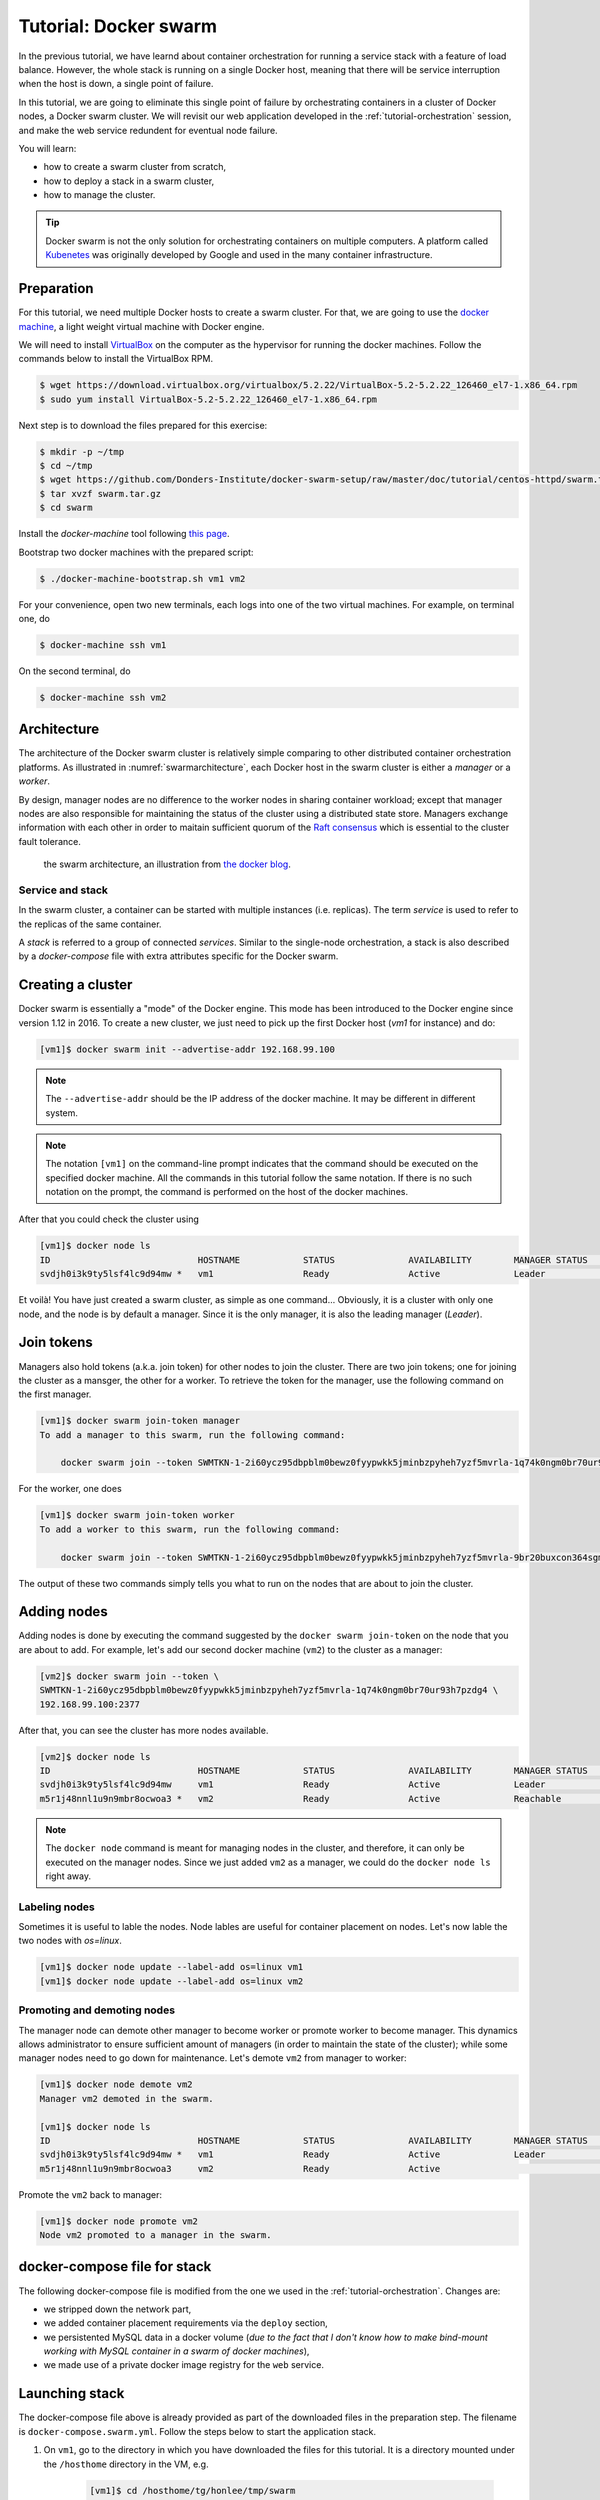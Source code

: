 Tutorial: Docker swarm
**********************

In the previous tutorial, we have learnd about container orchestration for running a service stack with a feature of load balance.  However, the whole stack is running on a single Docker host, meaning that there will be service interruption when the host is down, a single point of failure.

In this tutorial, we are going to eliminate this single point of failure by orchestrating containers in a cluster of Docker nodes, a Docker swarm cluster.  We will revisit our web application developed in the :ref:`tutorial-orchestration` session, and make the web service redundent for eventual node failure.

You will learn:

- how to create a swarm cluster from scratch,
- how to deploy a stack in a swarm cluster,
- how to manage the cluster.

.. tip::
    Docker swarm is not the only solution for orchestrating containers on multiple computers.  A platform called `Kubenetes <https://kubernetes.io/>`_ was originally developed by Google and used in the many container infrastructure.

Preparation
===========

For this tutorial, we need multiple Docker hosts to create a swarm cluster.  For that, we are going to use the `docker machine <https://docs.docker.com/machine/>`_, a light weight virtual machine with Docker engine.

We will need to install `VirtualBox <https://virtualbox.org>`_ on the computer as the hypervisor for running the docker machines.  Follow the commands below to install the VirtualBox RPM.

.. code-block:: bash

    $ wget https://download.virtualbox.org/virtualbox/5.2.22/VirtualBox-5.2-5.2.22_126460_el7-1.x86_64.rpm
    $ sudo yum install VirtualBox-5.2-5.2.22_126460_el7-1.x86_64.rpm

Next step is to download the files prepared for this exercise:

.. code-block:: bash

    $ mkdir -p ~/tmp
    $ cd ~/tmp
    $ wget https://github.com/Donders-Institute/docker-swarm-setup/raw/master/doc/tutorial/centos-httpd/swarm.tar.gz
    $ tar xvzf swarm.tar.gz
    $ cd swarm

Install the `docker-machine` tool following `this page <https://docs.docker.com/machine/install-machine/#install-machine-directly>`_.

Bootstrap two docker machines with the prepared script:

.. code-block:: bash

    $ ./docker-machine-bootstrap.sh vm1 vm2

For your convenience, open two new terminals, each logs into one of the two virtual machines. For example, on terminal one, do

.. code-block:: bash

    $ docker-machine ssh vm1

On the second terminal, do

.. code-block:: bash

    $ docker-machine ssh vm2

Architecture
============

The architecture of the Docker swarm cluster is relatively simple comparing to other distributed container orchestration platforms. As illustrated in :numref:`swarmarchitecture`, each Docker host in the swarm cluster is either a *manager* or a *worker*.

By design, manager nodes are no difference to the worker nodes in sharing container workload; except that manager nodes are also responsible for maintaining the status of the cluster using a distributed state store.  Managers exchange information with each other in order to maitain sufficient quorum of the `Raft consensus <https://en.wikipedia.org/wiki/Raft_(computer_science)>`_ which is essential to the cluster fault tolerance.

.. figure:: ../figures/swarm-architecture.png
    :name: swarmarchitecture
    :alt: the swarm architecture.

    the swarm architecture, an illustration from `the docker blog <https://blog.docker.com/2016/06/docker-1-12-built-in-orchestration/>`_.

Service and stack
^^^^^^^^^^^^^^^^^

In the swarm cluster, a container can be started with multiple instances (i.e. replicas). The term *service* is used to refer to the replicas of the same container.

A *stack* is referred to a group of connected *services*.  Similar to the single-node orchestration, a stack is also described by a *docker-compose* file with extra attributes specific for the Docker swarm.

Creating a cluster
==================

Docker swarm is essentially a "mode" of the Docker engine.  This mode has been introduced to the Docker engine since version 1.12 in 2016. To create a new cluster, we just need to pick up the first Docker host (`vm1` for instance) and do:

.. code-block:: bash

    [vm1]$ docker swarm init --advertise-addr 192.168.99.100

.. note::
    The ``--advertise-addr`` should be the IP address of the docker machine.  It may be different in different system.

.. note::
    The notation ``[vm1]`` on the command-line prompt indicates that the command should be executed on the specified docker machine.  All the commands in this tutorial follow the same notation.  If there is no such notation on the prompt, the command is performed on the host of the docker machines.

After that you could check the cluster using

.. code-block:: bash

    [vm1]$ docker node ls
    ID                            HOSTNAME            STATUS              AVAILABILITY        MANAGER STATUS      ENGINE VERSION
    svdjh0i3k9ty5lsf4lc9d94mw *   vm1                 Ready               Active              Leader              18.06.1-ce

Et voilà! You have just created a swarm cluster, as simple as one command... Obviously, it is a cluster with only one node, and the node is by default a manager. Since it is the only manager, it is also the leading manager (*Leader*).

Join tokens
===========

Managers also hold tokens (a.k.a. join token) for other nodes to join the cluster. There are two join tokens; one for joining the cluster as a mansger, the other for a worker. To retrieve the token for the manager, use the following command on the first manager.

.. code-block:: bash

    [vm1]$ docker swarm join-token manager
    To add a manager to this swarm, run the following command:

        docker swarm join --token SWMTKN-1-2i60ycz95dbpblm0bewz0fyypwkk5jminbzpyheh7yzf5mvrla-1q74k0ngm0br70ur93h7pzdg4 192.168.99.100:2377

For the worker, one does

.. code-block:: bash

    [vm1]$ docker swarm join-token worker
    To add a worker to this swarm, run the following command:

        docker swarm join --token SWMTKN-1-2i60ycz95dbpblm0bewz0fyypwkk5jminbzpyheh7yzf5mvrla-9br20buxcon364sgmdbcfobco 192.168.99.100:2377

The output of these two commands simply tells you what to run on the nodes that are about to join the cluster.

Adding nodes
============

Adding nodes is done by executing the command suggested by the ``docker swarm join-token`` on the node that you are about to add.  For example, let's add our second docker machine (``vm2``) to the cluster as a manager:

.. code-block:: bash

    [vm2]$ docker swarm join --token \
    SWMTKN-1-2i60ycz95dbpblm0bewz0fyypwkk5jminbzpyheh7yzf5mvrla-1q74k0ngm0br70ur93h7pzdg4 \
    192.168.99.100:2377

After that, you can see the cluster has more nodes available.

.. code-block:: bash

    [vm2]$ docker node ls
    ID                            HOSTNAME            STATUS              AVAILABILITY        MANAGER STATUS      ENGINE VERSION
    svdjh0i3k9ty5lsf4lc9d94mw     vm1                 Ready               Active              Leader              18.06.1-ce
    m5r1j48nnl1u9n9mbr8ocwoa3 *   vm2                 Ready               Active              Reachable           18.06.1-ce

.. note::
    The ``docker node`` command is meant for managing nodes in the cluster, and therefore, it can only be executed on the manager nodes.  Since we just added ``vm2`` as a manager, we could do the ``docker node ls`` right away.

Labeling nodes
^^^^^^^^^^^^^^

Sometimes it is useful to lable the nodes.  Node lables are useful for container placement on nodes.  Let's now lable the two nodes with *os=linux*.

.. code-block:: bash

    [vm1]$ docker node update --label-add os=linux vm1
    [vm1]$ docker node update --label-add os=linux vm2

Promoting and demoting nodes
^^^^^^^^^^^^^^^^^^^^^^^^^^^^

The manager node can demote other manager to become worker or promote worker to become manager. This dynamics allows administrator to ensure sufficient amount of managers (in order to maintain the state of the cluster); while some manager nodes need to go down for maintenance.  Let's demote ``vm2`` from manager to worker:

.. code-block:: bash

    [vm1]$ docker node demote vm2
    Manager vm2 demoted in the swarm.

    [vm1]$ docker node ls
    ID                            HOSTNAME            STATUS              AVAILABILITY        MANAGER STATUS      ENGINE VERSION
    svdjh0i3k9ty5lsf4lc9d94mw *   vm1                 Ready               Active              Leader              18.06.1-ce
    m5r1j48nnl1u9n9mbr8ocwoa3     vm2                 Ready               Active                                  18.06.1-ce

Promote the ``vm2`` back to manager:

.. code-block:: bash

    [vm1]$ docker node promote vm2
    Node vm2 promoted to a manager in the swarm.

docker-compose file for stack
=============================

The following docker-compose file is modified from the one we used in the :ref:`tutorial-orchestration`.  Changes are:

* we stripped down the network part,
* we added container placement requirements via the ``deploy`` section,
* we persistented MySQL data in a docker volume (*due to the fact that I don't know how to make bind-mount working with MySQL container in a swarm of docker machines*),
* we made use of a private docker image registry for the ``web`` service.

.. code-block:: yaml
    :linenos:

    version: '3.1'

    networks:
        default:

    volumes:
        dbdata:
        weblog:

    services:
        db:
            image: mysql:latest
            hostname: db
            command: --default-authentication-plugin=mysql_native_password
            environment:
                - MYSQL_ROOT_PASSWORD=admin123
                - MYSQL_DATABASE=registry
                - MYSQL_USER=demo
                - MYSQL_PASSWORD=demo123
            volumes:
                - ./initdb.d:/docker-entrypoint-initdb.d
                - dbdata:/var/lib/mysql
            networks:
                - default
            deploy:
                restart_policy:
                    condition: none
                mode: replicated
                replicas: 1
                placement:
                    constraints:
                        - node.hostname == vm1
        web:
            build:
                context: ./app
            image: docker-registry.dccn.nl:5000/demo_user_register:1.0
            volumes:
                - weblog:/var/log/httpd
            networks:
                - default
            ports:
                - 8080:80
            depends_on:
                - db
            deploy:
                mode: replicated
                replicas: 1
                placement:
                    constraints:
                        - node.hostname == vm2
                        - node.labels.os == linux


Launching stack
===============

The docker-compose file above is already provided as part of the downloaded files in the preparation step.  The filename is ``docker-compose.swarm.yml``. Follow the steps below to start the application stack.

#. On ``vm1``, go to the directory in which you have downloaded the files for this tutorial.  It is a directory mounted under the ``/hosthome`` directory in the VM, e.g.

    .. code-block:: bash

        [vm1]$ cd /hosthome/tg/honlee/tmp/swarm

#. Login to the private Docker registry with user *demo*:

    .. code-block:: bash

        [vm1]$ docker login docker-registry.dccn.nl:5000

#. Start the application stack:

    .. code-block:: bash

        [vm1]$ docker stack deploy -c docker-compose.swarm.yml --with-registry-auth webapp
        Creating network webapp_default
        Creating service webapp_db
        Creating service webapp_web

    .. note::
        The ``--with-registry-auth`` is very important for pulling image from the private repository.

#. Check if the stack is started properly:

    .. code-block:: bash

        [vm1]$ docker stack ps webapp
        ID                  NAME                IMAGE                                                 NODE                DESIRED STATE       CURRENT STATE           ERROR               PORTS
        j2dqr6xs9838        webapp_db.1         mysql:latest                                          vm1                 Running             Running 2 seconds ago                      
        drm7fexzlb9t        webapp_web.1        docker-registry.dccn.nl:5000/demo_user_register:1.0   vm2                 Running             Running 4 seconds ago

#. Note that our web service (``webapp_web``) is running on ``vm2``.  So it is obvous that if we try to get the index page from ``vm2``, it should work.  Try the following commands on the host of the two VMs.

    .. code-block:: bash

        $ docker-machine ls
        NAME   ACTIVE   DRIVER       STATE     URL                         SWARM   DOCKER        ERRORS
        vm1    -        virtualbox   Running   tcp://192.168.99.100:2376           v18.06.1-ce   
        vm2    -        virtualbox   Running   tcp://192.168.99.101:2376           v18.06.1-ce   

        $ curl http://192.168.99.101:8080

    But you should note that getting the page from another VM ``vm1`` works as well even though the container is not running on it:

    .. code-block:: bash

        $ curl http://192.168.99.100:8080

    This is the magic of Docker swarm's `routing mesh <https://docs.docker.com/engine/swarm/ingress/>`_ mechanism, which provides intrinsic feature of load balance and failover.

Since we are running this cluster on virtual machines, the web service is not accessible via the host's IP address.  The workaround we are doing below is to start a NGINX container on the host, and proxy the HTTP request to the web service running on the VMs.

    .. code-block:: bash

        $ cd /home/tg/honlee/tmp/swarm
        $ docker-compose -f docker-compose.proxy.yml up -d
        $ docker-compose -f docker-compose.proxy.yml ps
        Name              Command          State         Ports       
        -----------------------------------------------------------------
        swarm_proxy_1   nginx -g daemon off;   Up      0.0.0.0:80->80/tcp

.. tip::
    This workaround is also applicable for a production environment.  Imaging you have a swarm cluster running in a private network, and you want to expose a service to the Internet.  What you need is a gateway machine proxying requests from Internet to the internal swarm cluster. `NGINX <https://www.nginx.com/>`_ is a very powerful engine for proxying HTTP traffic.  It also provides capability of load balancing and failover.

    You may want to have a look of the NGINX configuration in the ``proxy.conf.d`` directory (part of the downloaded files) to see how to leverage on the Docker swarm's routing mesh mechanism (discussed below) for load balance and failover.

Docker registry
^^^^^^^^^^^^^^^

One benefit of using Docker swarm is that one can bring down a Docker node and the system will migrate all containers on it to other nodes.  This feature assumes that there is a central place where the Docker images can be pulled from.

In the example docker-compose file above, we make use of the official MySQL image from the DockerHub and the ``demo_user_register:1.0`` image from a private registry, ``docker-registry.dccn.nl``.  This private registry requires user authentication, therefore we need to login to this registry before starting the application stack.

Overlay network
^^^^^^^^^^^^^^^

The following picuture illustats the network setup we have created with the ``webapp`` stack.  The way Docker swarm interconnects containers on different docker hosts is using the so-called *overlay network*.

Technical details on how Docker swarm sets up the overlay network is described in `this blog by Nigel Poulton <http://blog.nigelpoulton.com/demystifying-docker-overlay-networking/>`_. In short, the overlay network makes use of the `virtual extensible LAN (VXLAN) tunnel <https://en.wikipedia.org/wiki/Virtual_Extensible_LAN>`_ to route layer 2 traffic accross IP networks.

.. figure:: figures/webapp_overlay_illustrate.png

    An illustration of the Docker overlay network.

.. hint::
    There are also YouTube videos explaining the Docker overlay network.  For example, the `Deep dive in Docker Overlay Networks by Laurent Bernaille <https://www.youtube.com/watch?v=b3XDl0YsVsg>`_ is worth for watching.

Container placement
^^^^^^^^^^^^^^^^^^^

You may notice that the containers ``db`` and ``web`` services are started on a node w.r.t. the container placement requirement we set in the docker-compose file.  You can dynamically change the requirement, and the corresponding containers will be moved accordingly to meet the new requirement.  Let's try to move the container of the ``web`` service from ``vm2`` to ``vm1`` by setting the placement constraint.

Get the current placement constraints:

.. code-block:: bash

    [vm1]$ docker service inspect \
    --format='{{.Spec.TaskTemplate.Placement.Constraints}}' webapp_web
    [node.hostname == vm2 node.labels.os == linux]

Move the container from ``vm2`` to ``vm1`` by removing the constraint ``node.hostname == vm2`` followed by addeing ``node.hostname == vm1``:

.. code-block:: bash

    [vm1]$ docker service update \
    --constraint-rm 'node.hostname == vm2' \
    --with-registry-auth webapp_web

.. note::
    By removing the constraint ``node.hostname == vm2``, the container is not actually moved since the node the container is currently running on, ``vm2``, fulfills the other constraint ``node.labels.os == linux``.

.. code-block:: bash

    [vm1]$ docker service update \
    --constraint-add 'node.hostname == vm1' \
    --with-registry-auth webapp_web

Check again the location of the container.  It should be moved to ``vm1`` due to the newly added constraint.

.. code-block:: bash

    [vm1]$ docker service ps --format='{{.Node}}' webapp_web
    vm1

    [vm1]$ docker service inspect \
    --format='{{.Spec.TaskTemplate.Placement.Constraints}}' webapp_web
    [node.hostname == vm1 node.labels.os == linux]

Let's now remove the hostname constaint:

.. code-block:: bash

    [vm1]$ docker service update \
    --constraint-rm 'node.hostname == vm1' \
    --with-registry-auth webapp_web

    [vm1]$ docker service inspect \
    --format='{{.Spec.TaskTemplate.Placement.Constraints}}' webapp_web
    [node.labels.os == linux]

Network routing mesh
^^^^^^^^^^^^^^^^^^^^

In the Docker swarm cluster, routing mesh is a mechanism making services exposed to the host's public network so that they can be accessed externally. This mechanism also enables each node in the cluster to accept connections on published ports of any published service, even if the service is not running on the node.

Routing mesh is based on an overlay network (``ingress``) and a `IP Virtual Servers (IPVS) <http://www.linuxvirtualserver.org/software/ipvs.html>`_ load balancer (via a hindden ``ingress-sbox`` container) running on each node of the swarm cluster.

The figure below illustrates the overall network topology of the ``webapp`` stack with the ``ingress`` network and ``ingress-sbox`` load balancer for the routing mesh.

.. figure:: figures/webapp_routing_mesh_illustrate.png

    An illustration of the Docker ingress network and routing mesh.

Service management
==================

Scaling
^^^^^^^

Service can be scaled up and down by updating the number of *replicas*.  Let's scale the ``webapp_web`` service to 2 replicas:

.. code-block:: bash

    [vm1]$ docker service ls
    ID                  NAME                MODE                REPLICAS            IMAGE                                                 PORTS
    qpzws2b43ttl        webapp_db           replicated          1/1                 mysql:latest                                          
    z92cq02bqr4b        webapp_web          replicated          1/1                 docker-registry.dccn.nl:5000/demo_user_register:1.0   *:8080->80/tcp

    [vm1]$ docker service update --replicas 2 webapp_web

    [vm1]$ docker service ls
    ID                  NAME                MODE                REPLICAS            IMAGE                                                 PORTS
    qpzws2b43ttl        webapp_db           replicated          1/1                 mysql:latest                                          
    z92cq02bqr4b        webapp_web          replicated          2/2                 docker-registry.dccn.nl:5000/demo_user_register:1.0   *:8080->80/tcp

Rotating update
^^^^^^^^^^^^^^^

Since we have two ``webapp_web`` replicas running in the cluster, we could now perform a rotating update without service downtime.

Assuming that the app developer has update the Docker registry with a new container image, the new image name is ``docker-registry.dccn.nl:5000/demo_user_registry:2.0``, and we want to apply this new image in the cluster without service interruption.  To achieve it, we do a rotating update on the service ``webapp_web``.

To demonstrate the non-interrupted update, let's open a new terminal and keep pulling the web page from the service:

.. code-block:: bash

    $ while true; do curl http://192.168.99.100:8080 2>/dev/null | grep 'Served by host'; sleep 1; done

Use the following command to perform the rotating update:

.. code-block:: bash

    [vm1]$ docker service update \
    --image docker-registry.dccn.nl:5000/demo_user_register:2.0 \
    --update-parallelism 1 \
    --update-delay 10s \
    --with-registry-auth webapp_web

Node management
===============

Sometimes we need to perform maintenance on a Docker node.  In the Docker swarm cluster, one first drains the containers on the node we want to maintain.  This is done by setting the node's availability to ``drain``.  For example, if we want to perform maintenance on ``vm2``:

.. code-block:: bash

    [vm1]$ docker node update --availability drain vm2
    [vm1]$ docker node ls
    ID                            HOSTNAME            STATUS              AVAILABILITY        MANAGER STATUS      ENGINE VERSION
    svdjh0i3k9ty5lsf4lc9d94mw *   vm1                 Ready               Active              Leader              18.06.1-ce
    m5r1j48nnl1u9n9mbr8ocwoa3     vm2                 Ready               Drain               Reachable           18.06.1-ce

Once you have done that, you will notice all containers running on ``vm2`` are automatically moved to ``vm1``.

.. code-block:: bash

    [vm1]$ docker stack ps webapp
    ID                  NAME                IMAGE                                                 NODE                DESIRED STATE       CURRENT STATE             ERROR               PORTS
    cwoszv8lupq3        webapp_web.1        docker-registry.dccn.nl:5000/demo_user_register:2.0   vm1                 Running             Running 41 seconds ago                        
    rtv2hndyxveh         \_ webapp_web.1    docker-registry.dccn.nl:5000/demo_user_register:2.0   vm2                 Shutdown            Shutdown 41 seconds ago                       
    3he78fis5jkn         \_ webapp_web.1    docker-registry.dccn.nl:5000/demo_user_register:1.0   vm2                 Shutdown            Shutdown 6 minutes ago                        
    675z5ukg3ian        webapp_db.1         mysql:latest                                          vm1                 Running             Running 14 minutes ago                        
    mj1547pj2ac0        webapp_web.2        docker-registry.dccn.nl:5000/demo_user_register:2.0   vm1                 Running             Running 5 minutes ago                         
    yuztiqacgro0         \_ webapp_web.2    docker-registry.dccn.nl:5000/demo_user_register:1.0   vm1                 Shutdown            Shutdown 5 minutes ago                

After the maintenance work, just set the node's availability to ``active`` again:

.. code-block:: bash

    [vm1]$ docker node update --availability active vm2

And run the following command to rebalance the service so that two replicas runs on two different nodes:

.. code-block:: bash

    [vm1]$ docker service update --force --with-registry-auth webapp_web


